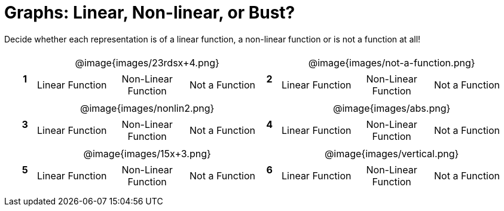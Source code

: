 = Graphs: Linear, Non-linear, or Bust?

++++
<style>
table {background: transparent; margin: 0px; padding: 5px 20px;}
td, th {padding: 0px !important; text-align: center !important;}
table td p {white-space: pre-wrap; margin: 0px !important;}
table table {padding: 5px 0px;}
img {width: 75%; height: 75%;}
</style>
++++

Decide whether each representation is of a linear function, a non-linear function or is not a function at all!

[cols="^.^1a,^.^15a,^.^1a,^.^15a", frame="none", stripes="none"]
|===
|*1*
| @image{images/23rdsx+4.png}
[cols="1a,1a,1a",stripes="none",frame="none",grid="none"]
!===
! Linear Function 	! Non-Linear Function	! Not a Function
!===

|*2*
| @image{images/not-a-function.png}
[cols="1a,1a,1a",stripes="none",frame="none",grid="none"]
!===
! Linear Function	! Non-Linear Function	! Not a Function
!===

|*3*
| @image{images/nonlin2.png}
[cols="1a,1a,1a",stripes="none",frame="none",grid="none"]
!===
! Linear Function	! Non-Linear Function	! Not a Function
!===
 
|*4*
| @image{images/abs.png}
[cols="1a,1a,1a",stripes="none",frame="none",grid="none"]
!===
! Linear Function	! Non-Linear Function	! Not a Function
!===

|*5*
| @image{images/15x+3.png}
[cols="1a,1a,1a",stripes="none",frame="none",grid="none"]
!===
! Linear Function	! Non-Linear Function	! Not a Function
!===

|*6*
| @image{images/vertical.png}
[cols="1a,1a,1a",stripes="none",frame="none",grid="none"]
!===
! Linear Function	! Non-Linear Function	! Not a Function
!===

|===